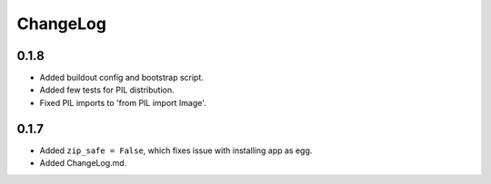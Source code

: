 ChangeLog
=========

0.1.8
-----

* Added buildout config and bootstrap script.
* Added few tests for PIL distribution.
* Fixed PIL imports to 'from PIL import Image'.

0.1.7
-----

* Added ``zip_safe = False``, which fixes issue with installing app as egg.
* Added ChangeLog.md.
